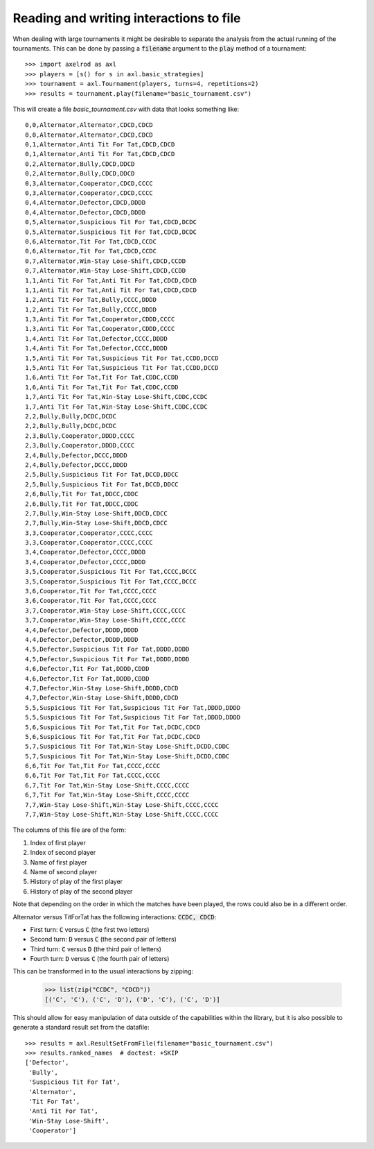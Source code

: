 Reading and writing interactions to file
========================================

When dealing with large tournaments it might be desirable to separate the
analysis from the actual running of the tournaments. This can be done by passing
a :code:`filename` argument to the :code:`play` method of a tournament::

    >>> import axelrod as axl
    >>> players = [s() for s in axl.basic_strategies]
    >>> tournament = axl.Tournament(players, turns=4, repetitions=2)
    >>> results = tournament.play(filename="basic_tournament.csv")

This will create a file `basic_tournament.csv` with data that looks something
like::

    0,0,Alternator,Alternator,CDCD,CDCD
    0,0,Alternator,Alternator,CDCD,CDCD
    0,1,Alternator,Anti Tit For Tat,CDCD,CDCD
    0,1,Alternator,Anti Tit For Tat,CDCD,CDCD
    0,2,Alternator,Bully,CDCD,DDCD
    0,2,Alternator,Bully,CDCD,DDCD
    0,3,Alternator,Cooperator,CDCD,CCCC
    0,3,Alternator,Cooperator,CDCD,CCCC
    0,4,Alternator,Defector,CDCD,DDDD
    0,4,Alternator,Defector,CDCD,DDDD
    0,5,Alternator,Suspicious Tit For Tat,CDCD,DCDC
    0,5,Alternator,Suspicious Tit For Tat,CDCD,DCDC
    0,6,Alternator,Tit For Tat,CDCD,CCDC
    0,6,Alternator,Tit For Tat,CDCD,CCDC
    0,7,Alternator,Win-Stay Lose-Shift,CDCD,CCDD
    0,7,Alternator,Win-Stay Lose-Shift,CDCD,CCDD
    1,1,Anti Tit For Tat,Anti Tit For Tat,CDCD,CDCD
    1,1,Anti Tit For Tat,Anti Tit For Tat,CDCD,CDCD
    1,2,Anti Tit For Tat,Bully,CCCC,DDDD
    1,2,Anti Tit For Tat,Bully,CCCC,DDDD
    1,3,Anti Tit For Tat,Cooperator,CDDD,CCCC
    1,3,Anti Tit For Tat,Cooperator,CDDD,CCCC
    1,4,Anti Tit For Tat,Defector,CCCC,DDDD
    1,4,Anti Tit For Tat,Defector,CCCC,DDDD
    1,5,Anti Tit For Tat,Suspicious Tit For Tat,CCDD,DCCD
    1,5,Anti Tit For Tat,Suspicious Tit For Tat,CCDD,DCCD
    1,6,Anti Tit For Tat,Tit For Tat,CDDC,CCDD
    1,6,Anti Tit For Tat,Tit For Tat,CDDC,CCDD
    1,7,Anti Tit For Tat,Win-Stay Lose-Shift,CDDC,CCDC
    1,7,Anti Tit For Tat,Win-Stay Lose-Shift,CDDC,CCDC
    2,2,Bully,Bully,DCDC,DCDC
    2,2,Bully,Bully,DCDC,DCDC
    2,3,Bully,Cooperator,DDDD,CCCC
    2,3,Bully,Cooperator,DDDD,CCCC
    2,4,Bully,Defector,DCCC,DDDD
    2,4,Bully,Defector,DCCC,DDDD
    2,5,Bully,Suspicious Tit For Tat,DCCD,DDCC
    2,5,Bully,Suspicious Tit For Tat,DCCD,DDCC
    2,6,Bully,Tit For Tat,DDCC,CDDC
    2,6,Bully,Tit For Tat,DDCC,CDDC
    2,7,Bully,Win-Stay Lose-Shift,DDCD,CDCC
    2,7,Bully,Win-Stay Lose-Shift,DDCD,CDCC
    3,3,Cooperator,Cooperator,CCCC,CCCC
    3,3,Cooperator,Cooperator,CCCC,CCCC
    3,4,Cooperator,Defector,CCCC,DDDD
    3,4,Cooperator,Defector,CCCC,DDDD
    3,5,Cooperator,Suspicious Tit For Tat,CCCC,DCCC
    3,5,Cooperator,Suspicious Tit For Tat,CCCC,DCCC
    3,6,Cooperator,Tit For Tat,CCCC,CCCC
    3,6,Cooperator,Tit For Tat,CCCC,CCCC
    3,7,Cooperator,Win-Stay Lose-Shift,CCCC,CCCC
    3,7,Cooperator,Win-Stay Lose-Shift,CCCC,CCCC
    4,4,Defector,Defector,DDDD,DDDD
    4,4,Defector,Defector,DDDD,DDDD
    4,5,Defector,Suspicious Tit For Tat,DDDD,DDDD
    4,5,Defector,Suspicious Tit For Tat,DDDD,DDDD
    4,6,Defector,Tit For Tat,DDDD,CDDD
    4,6,Defector,Tit For Tat,DDDD,CDDD
    4,7,Defector,Win-Stay Lose-Shift,DDDD,CDCD
    4,7,Defector,Win-Stay Lose-Shift,DDDD,CDCD
    5,5,Suspicious Tit For Tat,Suspicious Tit For Tat,DDDD,DDDD
    5,5,Suspicious Tit For Tat,Suspicious Tit For Tat,DDDD,DDDD
    5,6,Suspicious Tit For Tat,Tit For Tat,DCDC,CDCD
    5,6,Suspicious Tit For Tat,Tit For Tat,DCDC,CDCD
    5,7,Suspicious Tit For Tat,Win-Stay Lose-Shift,DCDD,CDDC
    5,7,Suspicious Tit For Tat,Win-Stay Lose-Shift,DCDD,CDDC
    6,6,Tit For Tat,Tit For Tat,CCCC,CCCC
    6,6,Tit For Tat,Tit For Tat,CCCC,CCCC
    6,7,Tit For Tat,Win-Stay Lose-Shift,CCCC,CCCC
    6,7,Tit For Tat,Win-Stay Lose-Shift,CCCC,CCCC
    7,7,Win-Stay Lose-Shift,Win-Stay Lose-Shift,CCCC,CCCC
    7,7,Win-Stay Lose-Shift,Win-Stay Lose-Shift,CCCC,CCCC

The columns of this file are of the form:

1. Index of first player
2. Index of second player
3. Name of first player
4. Name of second player
5. History of play of the first player
6. History of play of the second player

Note that depending on the order in which the matches have been played, the rows
could also be in a different order.

Alternator versus TitForTat has the following interactions: :code:`CCDC, CDCD`:

- First turn: :code:`C` versus :code:`C` (the first two letters)
- Second turn: :code:`D` versus :code:`C` (the second pair of letters)
- Third turn: :code:`C` versus :code:`D` (the third pair of letters)
- Fourth turn: :code:`D` versus :code:`C` (the fourth pair of letters)

This can be transformed in to the usual interactions by zipping:

    >>> list(zip("CCDC", "CDCD"))
    [('C', 'C'), ('C', 'D'), ('D', 'C'), ('C', 'D')]

This should allow for easy manipulation of data outside of the capabilities
within the library, but it is also possible to generate a standard result set
from the datafile::

    >>> results = axl.ResultSetFromFile(filename="basic_tournament.csv")
    >>> results.ranked_names  # doctest: +SKIP
    ['Defector',
     'Bully',
     'Suspicious Tit For Tat',
     'Alternator',
     'Tit For Tat',
     'Anti Tit For Tat',
     'Win-Stay Lose-Shift',
     'Cooperator']
